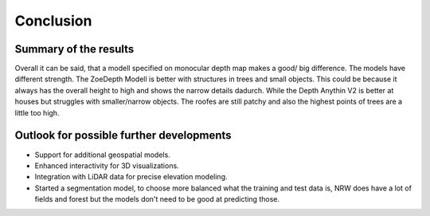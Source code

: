 Conclusion 
===========
Summary of the results
-----------------------

Overall it can be said, that a modell specified on monocular depth map makes a good/ big difference. The models have different strength. The ZoeDepth Modell is better with structures in trees and small objects. This could be because it always has the overall height to high and shows the narrow details dadurch. While the Depth Anythin V2 is better at houses but struggles with smaller/narrow objects. The roofes are still patchy and also the highest points of trees are a little too high.  

Outlook for possible further developments
------------------------------------------
- Support for additional geospatial models.
- Enhanced interactivity for 3D visualizations.
- Integration with LiDAR data for precise elevation modeling.
- Started a segmentation model, to choose more balanced what the training and test data is, NRW does have a lot of fields and forest but the models don't need to be good at predicting those. 